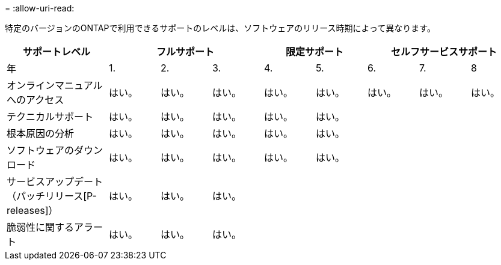 = 
:allow-uri-read: 


特定のバージョンのONTAPで利用できるサポートのレベルは、ソフトウェアのリリース時期によって異なります。

[cols="20,10,10,10,10,10,10,10,10"]
|===
| サポートレベル 3+| フルサポート 2+| 限定サポート 3+| セルフサービスサポート 


 a| 
年
 a| 
1.
 a| 
2.
 a| 
3.
 a| 
4.
 a| 
5.
 a| 
6.
 a| 
7.
 a| 
8



 a| 
オンラインマニュアルへのアクセス
 a| 
はい。
 a| 
はい。
 a| 
はい。
 a| 
はい。
 a| 
はい。
 a| 
はい。
 a| 
はい。
 a| 
はい。



 a| 
テクニカルサポート
 a| 
はい。
 a| 
はい。
 a| 
はい。
 a| 
はい。
 a| 
はい。
 a| 
 a| 
 a| 



 a| 
根本原因の分析
 a| 
はい。
 a| 
はい。
 a| 
はい。
 a| 
はい。
 a| 
はい。
 a| 
 a| 
 a| 



 a| 
ソフトウェアのダウンロード
 a| 
はい。
 a| 
はい。
 a| 
はい。
 a| 
はい。
 a| 
はい。
 a| 
 a| 
 a| 



 a| 
サービスアップデート（パッチリリース[P-releases]）
 a| 
はい。
 a| 
はい。
 a| 
はい。
 a| 
 a| 
 a| 
 a| 
 a| 



 a| 
脆弱性に関するアラート
 a| 
はい。
 a| 
はい。
 a| 
はい。
 a| 
 a| 
 a| 
 a| 
 a| 

|===